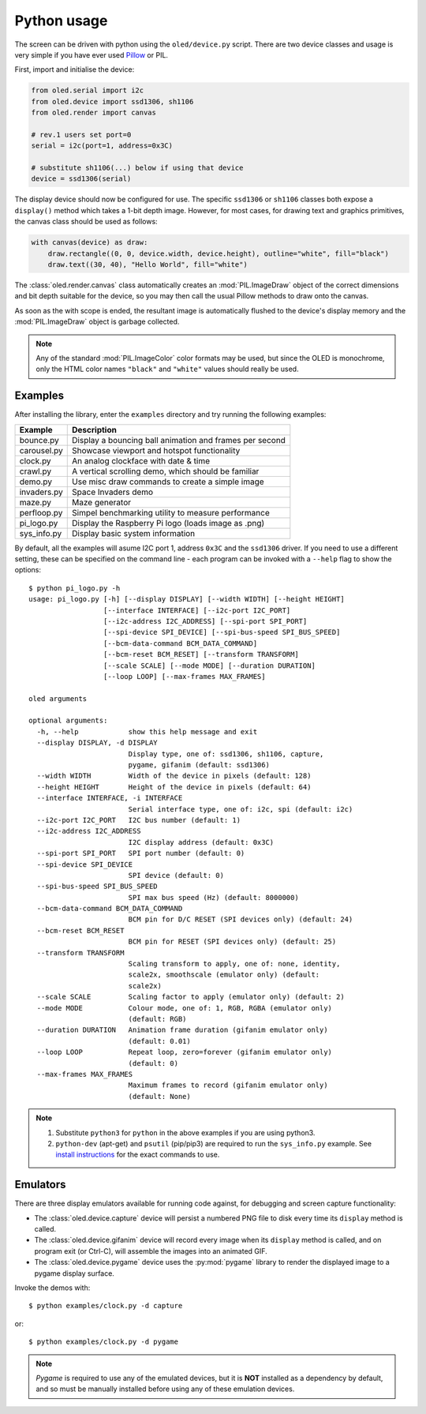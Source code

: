 Python usage
------------
The screen can be driven with python using the ``oled/device.py`` script.
There are two device classes and usage is very simple if you have ever
used `Pillow <https://pillow.readthedocs.io/en/latest/>`_ or PIL.

First, import and initialise the device:

.. code:: python

  from oled.serial import i2c
  from oled.device import ssd1306, sh1106
  from oled.render import canvas

  # rev.1 users set port=0
  serial = i2c(port=1, address=0x3C)

  # substitute sh1106(...) below if using that device
  device = ssd1306(serial)

The display device should now be configured for use. The specific ``ssd1306`` or
``sh1106`` classes both expose a ``display()`` method which takes a 1-bit depth image.
However, for most cases, for drawing text and graphics primitives, the canvas class
should be used as follows:

.. code:: python

  with canvas(device) as draw:
      draw.rectangle((0, 0, device.width, device.height), outline="white", fill="black")
      draw.text((30, 40), "Hello World", fill="white")

The :class:`oled.render.canvas` class automatically creates an :mod:`PIL.ImageDraw`
object of the correct dimensions and bit depth suitable for the device, so you
may then call the usual Pillow methods to draw onto the canvas.

As soon as the with scope is ended, the resultant image is automatically
flushed to the device's display memory and the :mod:`PIL.ImageDraw` object is
garbage collected.

.. note::
   Any of the standard :mod:`PIL.ImageColor` color formats may be used, but since
   the OLED is monochrome, only the HTML color names ``"black"`` and ``"white"`` 
   values should really be used. 

Examples
^^^^^^^^
After installing the library, enter the ``examples`` directory and try running
the following examples:

============ ========================================================
Example      Description
============ ========================================================
bounce.py    Display a bouncing ball animation and frames per second
carousel.py  Showcase viewport and hotspot functionality
clock.py     An analog clockface with date & time
crawl.py     A vertical scrolling demo, which should be familiar
demo.py      Use misc draw commands to create a simple image
invaders.py  Space Invaders demo
maze.py      Maze generator
perfloop.py  Simpel benchmarking utility to measure performance
pi_logo.py   Display the Raspberry Pi logo (loads image as .png)
sys_info.py  Display basic system information
============ ========================================================

By default, all the examples will asume I2C port 1, address ``0x3C`` and the
``ssd1306`` driver.  If you need to use a different setting, these can be
specified on the command line - each program can be invoked with a ``--help``
flag to show the options::

    $ python pi_logo.py -h
    usage: pi_logo.py [-h] [--display DISPLAY] [--width WIDTH] [--height HEIGHT]
                      [--interface INTERFACE] [--i2c-port I2C_PORT]
                      [--i2c-address I2C_ADDRESS] [--spi-port SPI_PORT]
                      [--spi-device SPI_DEVICE] [--spi-bus-speed SPI_BUS_SPEED]
                      [--bcm-data-command BCM_DATA_COMMAND]
                      [--bcm-reset BCM_RESET] [--transform TRANSFORM]
                      [--scale SCALE] [--mode MODE] [--duration DURATION]
                      [--loop LOOP] [--max-frames MAX_FRAMES]

    oled arguments

    optional arguments:
      -h, --help            show this help message and exit
      --display DISPLAY, -d DISPLAY
                            Display type, one of: ssd1306, sh1106, capture,
                            pygame, gifanim (default: ssd1306)
      --width WIDTH         Width of the device in pixels (default: 128)
      --height HEIGHT       Height of the device in pixels (default: 64)
      --interface INTERFACE, -i INTERFACE
                            Serial interface type, one of: i2c, spi (default: i2c)
      --i2c-port I2C_PORT   I2C bus number (default: 1)
      --i2c-address I2C_ADDRESS
                            I2C display address (default: 0x3C)
      --spi-port SPI_PORT   SPI port number (default: 0)
      --spi-device SPI_DEVICE
                            SPI device (default: 0)
      --spi-bus-speed SPI_BUS_SPEED
                            SPI max bus speed (Hz) (default: 8000000)
      --bcm-data-command BCM_DATA_COMMAND
                            BCM pin for D/C RESET (SPI devices only) (default: 24)
      --bcm-reset BCM_RESET
                            BCM pin for RESET (SPI devices only) (default: 25)
      --transform TRANSFORM
                            Scaling transform to apply, one of: none, identity,
                            scale2x, smoothscale (emulator only) (default:
                            scale2x)
      --scale SCALE         Scaling factor to apply (emulator only) (default: 2)
      --mode MODE           Colour mode, one of: 1, RGB, RGBA (emulator only)
                            (default: RGB)
      --duration DURATION   Animation frame duration (gifanim emulator only)
                            (default: 0.01)
      --loop LOOP           Repeat loop, zero=forever (gifanim emulator only)
                            (default: 0)
      --max-frames MAX_FRAMES
                            Maximum frames to record (gifanim emulator only)
                            (default: None)

.. note::
   #. Substitute ``python3`` for ``python`` in the above examples if you are using python3.
   #. ``python-dev`` (apt-get) and ``psutil`` (pip/pip3) are required to run the ``sys_info.py`` 
      example. See `install instructions <https://github.com/rm-hull/ssd1306/blob/master/examples/sys_info.py#L3-L7>`_ for the exact commands to use.

Emulators
^^^^^^^^^
There are three display emulators available for running code against, for debugging
and screen capture functionality:

* The :class:`oled.device.capture` device will persist a numbered PNG file to
  disk every time its ``display`` method is called.

* The :class:`oled.device.gifanim` device will record every image when its ``display``
  method is called, and on program exit (or Ctrl-C), will assemble the images into an
  animated GIF.

* The :class:`oled.device.pygame` device uses the :py:mod:`pygame` library to
  render the displayed image to a pygame display surface. 

Invoke the demos with::

  $ python examples/clock.py -d capture

or::

  $ python examples/clock.py -d pygame
  
.. note::
   *Pygame* is required to use any of the emulated devices, but it is **NOT**
   installed as a dependency by default, and so must be manually installed
   before using any of these emulation devices.
